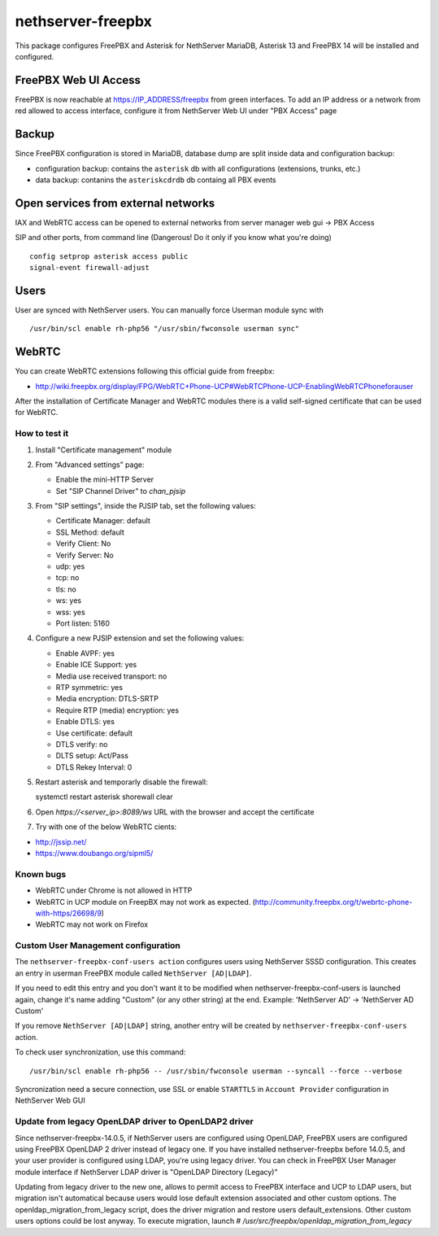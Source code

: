 ==================
nethserver-freepbx
==================

This package configures FreePBX and Asterisk for NethServer
MariaDB, Asterisk 13 and FreePBX 14 will be installed and configured.

FreePBX Web UI Access
======================

FreePBX is now reachable at https://IP_ADDRESS/freepbx from green interfaces. To add an IP address or a network from red allowed to access interface, configure it from NethServer Web UI under "PBX Access" page


Backup
======

Since FreePBX configuration is stored in MariaDB, database dump are split inside data and configuration backup:

* configuration backup: contains the ``asterisk`` db with all configurations (extensions, trunks, etc.)
* data backup: contanins the ``asteriskcdrdb`` db containg all PBX events

Open services from external networks
====================================

IAX and WebRTC access can be opened to external networks from server manager web gui -> PBX Access

SIP and other ports, from command line (Dangerous! Do it only if you know what you're doing)

::

    config setprop asterisk access public
    signal-event firewall-adjust


Users
=====

User are synced with NethServer users. You can manually force Userman module sync with

::

    /usr/bin/scl enable rh-php56 "/usr/sbin/fwconsole userman sync"


WebRTC
======

You can create WebRTC extensions following this official guide from freepbx:

- http://wiki.freepbx.org/display/FPG/WebRTC+Phone-UCP#WebRTCPhone-UCP-EnablingWebRTCPhoneforauser

After the installation of Certificate Manager and WebRTC modules there is a valid self-signed certificate that can be used for WebRTC.

How to test it
--------------

1. Install "Certificate management" module

2. From "Advanced settings" page:

   - Enable the mini-HTTP Server
   - Set "SIP Channel Driver" to `chan_pjsip`

3. From "SIP settings", inside the PJSIP tab, set the following values:

   - Certificate Manager: default
   - SSL Method: default
   - Verify Client: No
   - Verify Server: No
   - udp: yes
   - tcp: no
   - tls: no
   - ws: yes
   - wss: yes
   - Port listen: 5160

4. Configure a new PJSIP extension and set the following values:

   - Enable AVPF: yes
   - Enable ICE Support: yes
   - Media use received transport: no
   - RTP symmetric: yes
   - Media encryption: DTLS-SRTP
   - Require RTP (media) encryption: yes
   - Enable DTLS: yes
   - Use certificate: default
   - DTLS verify: no
   - DLTS setup: Act/Pass
   - DTLS Rekey Interval: 0


5. Restart asterisk and temporarly disable the firewall:

   ::
  
   systemctl restart asterisk
   shorewall clear

6. Open `https://<server_ip>:8089/ws` URL with the browser and accept the certificate

7. Try with one of the below WebRTC cients:

- http://jssip.net/
- https://www.doubango.org/sipml5/

Known bugs
----------

- WebRTC under Chrome is not allowed in HTTP
- WebRTC in UCP module on FreepBX may not work as expected. (http://community.freepbx.org/t/webrtc-phone-with-https/26698/9)
- WebRTC may not work on Firefox

Custom User Management configuration
------------------------------------

The ``nethserver-freepbx-conf-users action`` configures users using NethServer SSSD configuration. 
This creates an entry in userman FreePBX module called ``NethServer [AD|LDAP]``.

If you need to edit this entry and you don't want it to be modified when nethserver-freepbx-conf-users is launched again, 
change it's name adding "Custom" (or any other string) at the end. Example: 'NethServer AD' -> 'NethServer AD Custom'

If you remove ``NethServer [AD|LDAP]`` string, another entry will be created by ``nethserver-freepbx-conf-users`` action.

To check user synchronization, use this command: ::

 /usr/bin/scl enable rh-php56 -- /usr/sbin/fwconsole userman --syncall --force --verbose

Syncronization need a secure connection, use SSL or enable ``STARTTLS`` in ``Account Provider`` configuration in NethServer Web GUI

Update from legacy OpenLDAP driver to OpenLDAP2 driver
------------------------------------------------------

Since nethserver-freepbx-14.0.5, if NethServer users are configured using OpenLDAP, FreePBX users are configured using FreePBX OpenLDAP 2 driver instead of legacy one.
If you have installed nethserver-freepbx before 14.0.5, and your user provider is configured using LDAP, you're using legacy driver. You can check in FreePBX User Manager module interface if NethServer LDAP driver is "OpenLDAP Directory (Legacy)"

Updating from legacy driver to the new one, allows to permit access to FreePBX interface and UCP to LDAP users, but migration isn't automatical because users would lose default extension associated and other custom options.
The openldap_migration_from_legacy script, does the driver migration and restore users default_extensions. Other custom users options could be lost anyway.
To execute migration, launch `# /usr/src/freepbx/openldap_migration_from_legacy`
